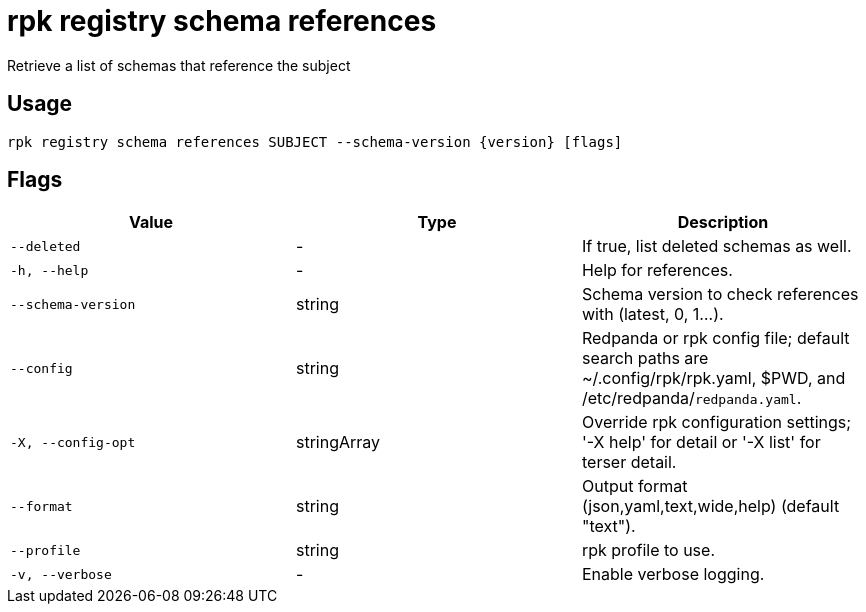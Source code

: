= rpk registry schema references
:description: rpk registry schema references

Retrieve a list of schemas that reference the subject

== Usage

[,bash]
----
rpk registry schema references SUBJECT --schema-version {version} [flags]
----

== Flags

[cols="1m,1a,2a]
|===
|*Value* |*Type* |*Description*

|`--deleted` |- |If true, list deleted schemas as well.

|`-h, --help` |- |Help for references.

|`--schema-version` |string |Schema version to check references with (latest, 0, 1...).

|`--config` |string |Redpanda or rpk config file; default search paths are ~/.config/rpk/rpk.yaml, $PWD, and /etc/redpanda/`redpanda.yaml`.

|`-X, --config-opt` |stringArray |Override rpk configuration settings; '-X help' for detail or '-X list' for terser detail.

|`--format` |string |Output format (json,yaml,text,wide,help) (default "text").

|`--profile` |string |rpk profile to use.

|`-v, --verbose` |- |Enable verbose logging.
|===